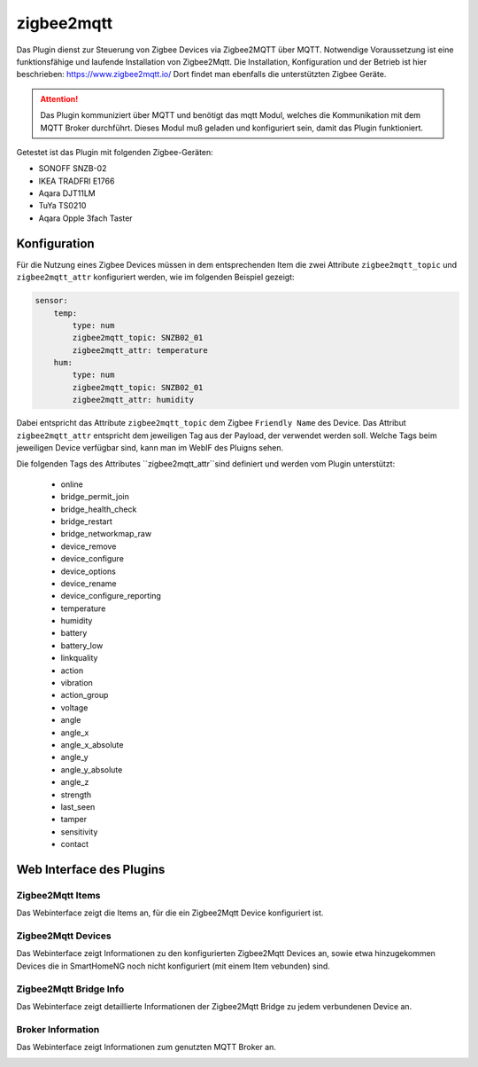 ===========
zigbee2mqtt
===========

Das Plugin dienst zur Steuerung von Zigbee Devices via Zigbee2MQTT über MQTT. Notwendige Voraussetzung ist eine
funktionsfähige und laufende Installation von Zigbee2Mqtt. Die Installation, Konfiguration und der Betrieb ist hier
beschrieben: https://www.zigbee2mqtt.io/
Dort findet man ebenfalls die unterstützten Zigbee Geräte.

.. attention::

    Das Plugin kommuniziert über MQTT und benötigt das mqtt Modul, welches die Kommunikation mit dem MQTT Broker
    durchführt. Dieses Modul muß geladen und konfiguriert sein, damit das Plugin funktioniert.

Getestet ist das Plugin mit folgenden Zigbee-Geräten:

- SONOFF SNZB-02
- IKEA TRADFRI E1766
- Aqara DJT11LM
- TuYa TS0210
- Aqara Opple 3fach Taster


Konfiguration
=============

Für die Nutzung eines Zigbee Devices müssen in dem entsprechenden Item die zwei Attribute ``zigbee2mqtt_topic`` und
``zigbee2mqtt_attr`` konfiguriert werden, wie im folgenden Beispiel gezeigt:

.. code-block:: yaml

    sensor:
        temp:
            type: num
            zigbee2mqtt_topic: SNZB02_01
            zigbee2mqtt_attr: temperature
        hum:
            type: num
            zigbee2mqtt_topic: SNZB02_01
            zigbee2mqtt_attr: humidity


Dabei entspricht das Attribute ``zigbee2mqtt_topic`` dem Zigbee ``Friendly Name`` des Device.
Das Attribut ``zigbee2mqtt_attr`` entspricht dem jeweiligen Tag aus der Payload, der verwendet werden soll.
Welche Tags beim jeweiligen Device verfügbar sind, kann man im WebIF des Pluigns sehen.

Die folgenden Tags des Attributes ``zigbee2mqtt_attr``sind definiert und werden vom Plugin unterstützt:

            - online
            - bridge_permit_join
            - bridge_health_check
            - bridge_restart
            - bridge_networkmap_raw
            - device_remove
            - device_configure
            - device_options
            - device_rename
            - device_configure_reporting
            - temperature
            - humidity
            - battery
            - battery_low
            - linkquality
            - action
            - vibration
            - action_group
            - voltage
            - angle
            - angle_x
            - angle_x_absolute
            - angle_y
            - angle_y_absolute
            - angle_z
            - strength
            - last_seen
            - tamper
            - sensitivity
            - contact


Web Interface des Plugins
=========================

Zigbee2Mqtt Items
-----------------

Das Webinterface zeigt die Items an, für die ein Zigbee2Mqtt Device konfiguriert ist.

.. image:: user_doc/assets/webif_tab1.jpg
   :class: screenshot


Zigbee2Mqtt Devices
-------------------

Das Webinterface zeigt Informationen zu den konfigurierten Zigbee2Mqtt Devices an, sowie etwa hinzugekommen Devices die
in SmartHomeNG noch nicht konfiguriert (mit einem Item vebunden) sind.

.. image:: user_doc/assets/webif_tab2.jpg
   :class: screenshot


Zigbee2Mqtt Bridge Info
-----------------------

Das Webinterface zeigt detaillierte Informationen der Zigbee2Mqtt Bridge zu jedem verbundenen Device an.

.. image:: user_doc/assets/webif_tab3.jpg
   :class: screenshot


Broker Information
------------------

Das Webinterface zeigt Informationen zum genutzten MQTT Broker an.

.. image:: user_doc/assets/webif_tab6.jpg
   :class: screenshot

